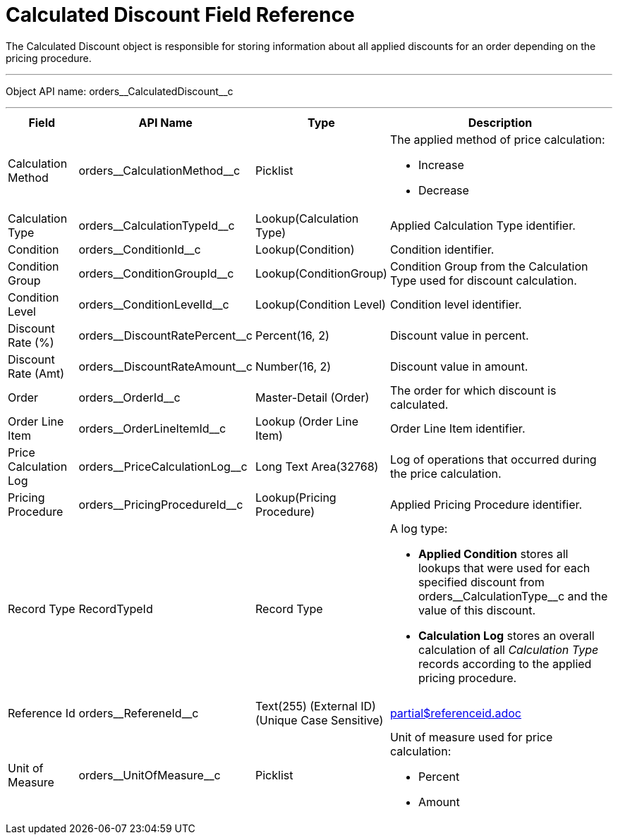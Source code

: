 = Calculated Discount Field Reference

The [.object]#Calculated Discount# object is responsible for storing information about all applied discounts for an order depending on the pricing procedure.

'''''

Object API name: [.apiobject]#orders\__CalculatedDiscount__c#

'''''

[width="100%",cols="15%,20%,10%,55%"]
|===
|*Field* |*API Name* |*Type* |*Description*

|Calculation Method
|[.apiobject]#orders\__CalculationMethod__c# a| Picklist a|
The applied method of price calculation:

* Increase
* Decrease

|Calculation Type |[.apiobject]#orders\__CalculationTypeId__c# |Lookup(Calculation Type) |Applied Calculation Type identifier.

|Condition |[.apiobject]#orders\__ConditionId__c# |Lookup(Condition) |Condition identifier.

|Condition Group |[.apiobject]#orders\__ConditionGroupId__c# a| Lookup(ConditionGroup)

|Condition Group from the Calculation Type used for discount calculation.

|Condition Level |[.apiobject]#orders\__ConditionLevelId__c# |Lookup(Condition Level) |Condition level identifier.

|Discount Rate (%) |[.apiobject]#orders\__DiscountRatePercent__c# |Percent(16, 2) |Discount value in percent.

|Discount Rate (Amt) |[.apiobject]#orders\__DiscountRateAmount__c# |Number(16, 2) |Discount value in amount.

|Order |[.apiobject]#orders\__OrderId__c# a| Master-Detail (Order)

|The order for which discount is calculated.

|Order Line Item |[.apiobject]#orders\__OrderLineItemId__с# |Lookup (Order Line Item) |Order Line Item identifier.

|Price Calculation Log |[.apiobject]#orders\__PriceCalculationLog__c# |Long Text Area(32768) |Log of operations that occurred during the price calculation.

|Pricing Procedure |[.apiobject]#orders\__PricingProcedureId__c# |Lookup(Pricing Procedure) |Applied Pricing Procedure identifier.

|Record Type |[.apiobject]#RecordTypeId# |Record Type a|
A log type:

* *Applied Condition* stores all lookups that were used for each specified discount from
[.apiobject]#orders\__CalculationType__с# and the value of this discount.
* *Calculation Log* stores an overall calculation of all _Calculation Type_ records according to the applied pricing procedure.

|Reference Id |[.apiobject]#orders\__RefereneId__c# |Text(255) (External ID) (Unique Case Sensitive) a| include::partial$referenceid.adoc[]

|Unit of Measure |[.apiobject]#orders\__UnitOfMeasure__c# a|Picklist a|
Unit of measure used for price calculation:

* Percent
* Amount

|===
